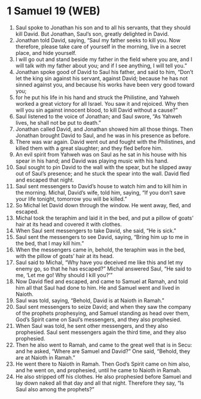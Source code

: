 * 1 Samuel 19 (WEB)
:PROPERTIES:
:ID: WEB/09-1SA19
:END:

1. Saul spoke to Jonathan his son and to all his servants, that they should kill David. But Jonathan, Saul’s son, greatly delighted in David.
2. Jonathan told David, saying, “Saul my father seeks to kill you. Now therefore, please take care of yourself in the morning, live in a secret place, and hide yourself.
3. I will go out and stand beside my father in the field where you are, and I will talk with my father about you; and if I see anything, I will tell you.”
4. Jonathan spoke good of David to Saul his father, and said to him, “Don’t let the king sin against his servant, against David; because he has not sinned against you, and because his works have been very good toward you;
5. for he put his life in his hand and struck the Philistine, and Yahweh worked a great victory for all Israel. You saw it and rejoiced. Why then will you sin against innocent blood, to kill David without a cause?”
6. Saul listened to the voice of Jonathan; and Saul swore, “As Yahweh lives, he shall not be put to death.”
7. Jonathan called David, and Jonathan showed him all those things. Then Jonathan brought David to Saul, and he was in his presence as before.
8. There was war again. David went out and fought with the Philistines, and killed them with a great slaughter; and they fled before him.
9. An evil spirit from Yahweh was on Saul as he sat in his house with his spear in his hand; and David was playing music with his hand.
10. Saul sought to pin David to the wall with the spear, but he slipped away out of Saul’s presence; and he stuck the spear into the wall. David fled and escaped that night.
11. Saul sent messengers to David’s house to watch him and to kill him in the morning. Michal, David’s wife, told him, saying, “If you don’t save your life tonight, tomorrow you will be killed.”
12. So Michal let David down through the window. He went away, fled, and escaped.
13. Michal took the teraphim and laid it in the bed, and put a pillow of goats’ hair at its head and covered it with clothes.
14. When Saul sent messengers to take David, she said, “He is sick.”
15. Saul sent the messengers to see David, saying, “Bring him up to me in the bed, that I may kill him.”
16. When the messengers came in, behold, the teraphim was in the bed, with the pillow of goats’ hair at its head.
17. Saul said to Michal, “Why have you deceived me like this and let my enemy go, so that he has escaped?” Michal answered Saul, “He said to me, ‘Let me go! Why should I kill you?’”
18. Now David fled and escaped, and came to Samuel at Ramah, and told him all that Saul had done to him. He and Samuel went and lived in Naioth.
19. Saul was told, saying, “Behold, David is at Naioth in Ramah.”
20. Saul sent messengers to seize David; and when they saw the company of the prophets prophesying, and Samuel standing as head over them, God’s Spirit came on Saul’s messengers, and they also prophesied.
21. When Saul was told, he sent other messengers, and they also prophesied. Saul sent messengers again the third time, and they also prophesied.
22. Then he also went to Ramah, and came to the great well that is in Secu: and he asked, “Where are Samuel and David?” One said, “Behold, they are at Naioth in Ramah.”
23. He went there to Naioth in Ramah. Then God’s Spirit came on him also, and he went on, and prophesied, until he came to Naioth in Ramah.
24. He also stripped off his clothes. He also prophesied before Samuel and lay down naked all that day and all that night. Therefore they say, “Is Saul also among the prophets?”

